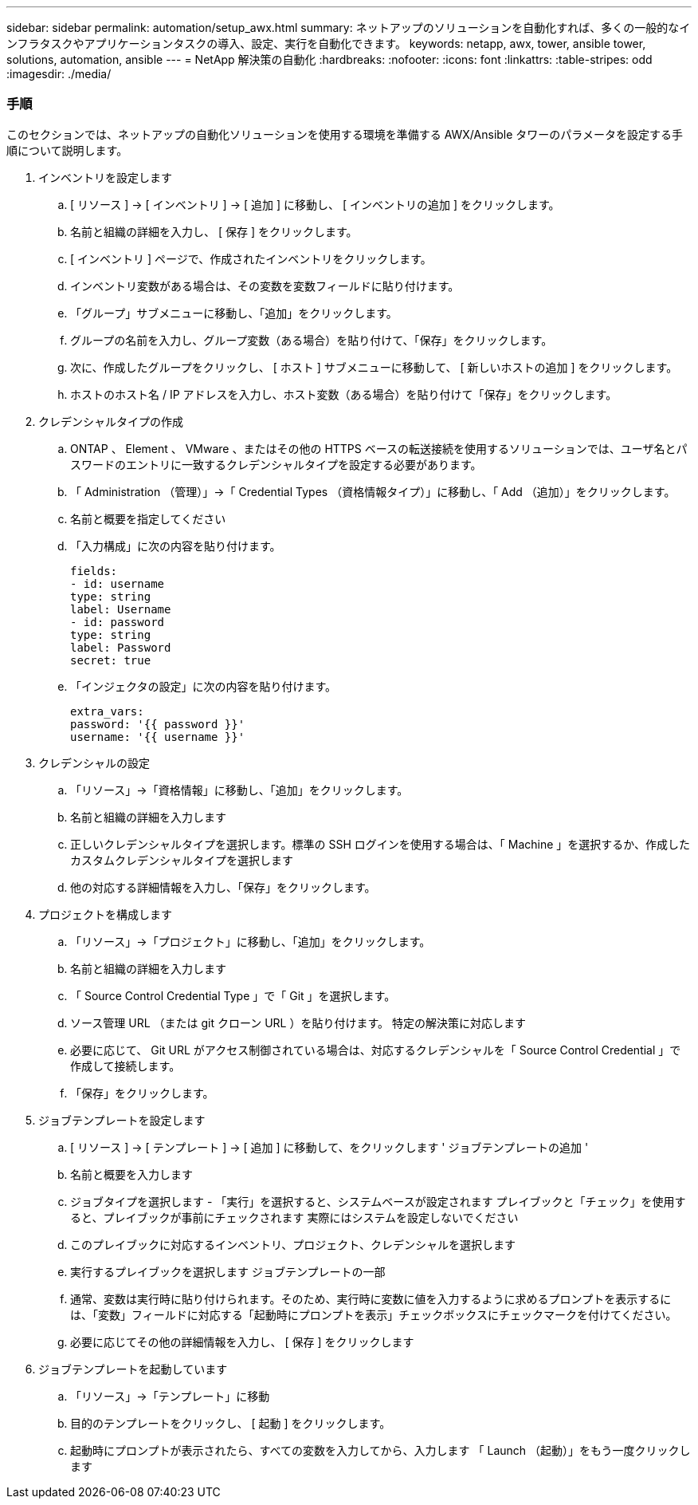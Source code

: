 ---
sidebar: sidebar 
permalink: automation/setup_awx.html 
summary: ネットアップのソリューションを自動化すれば、多くの一般的なインフラタスクやアプリケーションタスクの導入、設定、実行を自動化できます。 
keywords: netapp, awx, tower, ansible tower, solutions, automation, ansible 
---
= NetApp 解決策の自動化
:hardbreaks:
:nofooter: 
:icons: font
:linkattrs: 
:table-stripes: odd
:imagesdir: ./media/




=== 手順

このセクションでは、ネットアップの自動化ソリューションを使用する環境を準備する AWX/Ansible タワーのパラメータを設定する手順について説明します。

. インベントリを設定します
+
.. [ リソース ] → [ インベントリ ] → [ 追加 ] に移動し、 [ インベントリの追加 ] をクリックします。
.. 名前と組織の詳細を入力し、 [ 保存 ] をクリックします。
.. [ インベントリ ] ページで、作成されたインベントリをクリックします。
.. インベントリ変数がある場合は、その変数を変数フィールドに貼り付けます。
.. 「グループ」サブメニューに移動し、「追加」をクリックします。
.. グループの名前を入力し、グループ変数（ある場合）を貼り付けて、「保存」をクリックします。
.. 次に、作成したグループをクリックし、 [ ホスト ] サブメニューに移動して、 [ 新しいホストの追加 ] をクリックします。
.. ホストのホスト名 / IP アドレスを入力し、ホスト変数（ある場合）を貼り付けて「保存」をクリックします。


. クレデンシャルタイプの作成
+
.. ONTAP 、 Element 、 VMware 、またはその他の HTTPS ベースの転送接続を使用するソリューションでは、ユーザ名とパスワードのエントリに一致するクレデンシャルタイプを設定する必要があります。
.. 「 Administration （管理）」→「 Credential Types （資格情報タイプ）」に移動し、「 Add （追加）」をクリックします。
.. 名前と概要を指定してください
.. 「入力構成」に次の内容を貼り付けます。
+
[source, cli]
----
fields:
- id: username
type: string
label: Username
- id: password
type: string
label: Password
secret: true
----
.. 「インジェクタの設定」に次の内容を貼り付けます。
+
[source, cli]
----
extra_vars:
password: '{{ password }}'
username: '{{ username }}'
----


. クレデンシャルの設定
+
.. 「リソース」→「資格情報」に移動し、「追加」をクリックします。
.. 名前と組織の詳細を入力します
.. 正しいクレデンシャルタイプを選択します。標準の SSH ログインを使用する場合は、「 Machine 」を選択するか、作成したカスタムクレデンシャルタイプを選択します
.. 他の対応する詳細情報を入力し、「保存」をクリックします。


. プロジェクトを構成します
+
.. 「リソース」→「プロジェクト」に移動し、「追加」をクリックします。
.. 名前と組織の詳細を入力します
.. 「 Source Control Credential Type 」で「 Git 」を選択します。
.. ソース管理 URL （または git クローン URL ）を貼り付けます。 特定の解決策に対応します
.. 必要に応じて、 Git URL がアクセス制御されている場合は、対応するクレデンシャルを「 Source Control Credential 」で作成して接続します。
.. 「保存」をクリックします。


. ジョブテンプレートを設定します
+
.. [ リソース ] → [ テンプレート ] → [ 追加 ] に移動して、をクリックします ' ジョブテンプレートの追加 '
.. 名前と概要を入力します
.. ジョブタイプを選択します - 「実行」を選択すると、システムベースが設定されます プレイブックと「チェック」を使用すると、プレイブックが事前にチェックされます 実際にはシステムを設定しないでください
.. このプレイブックに対応するインベントリ、プロジェクト、クレデンシャルを選択します
.. 実行するプレイブックを選択します ジョブテンプレートの一部
.. 通常、変数は実行時に貼り付けられます。そのため、実行時に変数に値を入力するように求めるプロンプトを表示するには、「変数」フィールドに対応する「起動時にプロンプトを表示」チェックボックスにチェックマークを付けてください。
.. 必要に応じてその他の詳細情報を入力し、 [ 保存 ] をクリックします


. ジョブテンプレートを起動しています
+
.. 「リソース」→「テンプレート」に移動
.. 目的のテンプレートをクリックし、 [ 起動 ] をクリックします。
.. 起動時にプロンプトが表示されたら、すべての変数を入力してから、入力します 「 Launch （起動）」をもう一度クリックします



